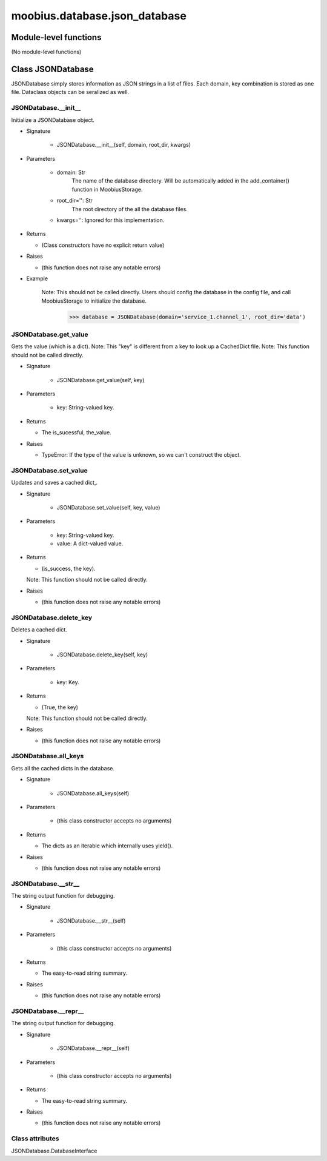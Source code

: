 .. _moobius_database_json_database:

###################################################################################
moobius.database.json_database
###################################################################################

******************************
Module-level functions
******************************

(No module-level functions)

************************************
Class JSONDatabase
************************************

JSONDatabase simply stores information as JSON strings in a list of files.
Each domain, key combination is stored as one file.
Dataclass objects can be seralized as well.

.. _moobius.database.json_database.JSONDatabase.__init__:

JSONDatabase.__init__
---------------------------------------------------------------------------------------------------------------------

Initialize a JSONDatabase object.

* Signature

    * JSONDatabase.__init__(self, domain, root_dir, kwargs)

* Parameters

    * domain: Str
        The name of the database directory. Will be automatically added in the add_container() function in MoobiusStorage.
    
    * root_dir='': Str
        The root directory of the all the database files.
    
    * kwargs='': Ignored for this implementation.

* Returns

  * (Class constructors have no explicit return value)

* Raises

  * (this function does not raise any notable errors)

* Example

    Note: This should not be called directly. Users should config the database in the config file, and call MoobiusStorage to initialize the database.
      >>> database = JSONDatabase(domain='service_1.channel_1', root_dir='data')

.. _moobius.database.json_database.JSONDatabase.get_value:

JSONDatabase.get_value
---------------------------------------------------------------------------------------------------------------------

Gets the value (which is a dict).
Note: This "key" is different from a key to look up a CachedDict file.
Note: This function should not be called directly.

* Signature

    * JSONDatabase.get_value(self, key)

* Parameters

    * key: String-valued key.

* Returns

  * The is_sucessful, the_value.

* Raises

  * TypeError: If the type of the value is unknown, so we can't construct the object.

.. _moobius.database.json_database.JSONDatabase.set_value:

JSONDatabase.set_value
---------------------------------------------------------------------------------------------------------------------

Updates and saves a cached dict,.

* Signature

    * JSONDatabase.set_value(self, key, value)

* Parameters

    * key: String-valued key.
    
    * value: A dict-valued value.

* Returns

  * (is_success, the key).
  Note: This function should not be called directly.

* Raises

  * (this function does not raise any notable errors)

.. _moobius.database.json_database.JSONDatabase.delete_key:

JSONDatabase.delete_key
---------------------------------------------------------------------------------------------------------------------

Deletes a cached dict.

* Signature

    * JSONDatabase.delete_key(self, key)

* Parameters

    * key: Key.

* Returns

  * (True, the key)
  Note: This function should not be called directly.

* Raises

  * (this function does not raise any notable errors)

.. _moobius.database.json_database.JSONDatabase.all_keys:

JSONDatabase.all_keys
---------------------------------------------------------------------------------------------------------------------

Gets all the cached dicts in the database.

* Signature

    * JSONDatabase.all_keys(self)

* Parameters

    * (this class constructor accepts no arguments)

* Returns

  * The dicts as an iterable which internally uses yield().

* Raises

  * (this function does not raise any notable errors)

.. _moobius.database.json_database.JSONDatabase.__str__:

JSONDatabase.__str__
---------------------------------------------------------------------------------------------------------------------

The string output function for debugging.

* Signature

    * JSONDatabase.__str__(self)

* Parameters

    * (this class constructor accepts no arguments)

* Returns

  * The  easy-to-read string summary.

* Raises

  * (this function does not raise any notable errors)

.. _moobius.database.json_database.JSONDatabase.__repr__:

JSONDatabase.__repr__
---------------------------------------------------------------------------------------------------------------------

The string output function for debugging.

* Signature

    * JSONDatabase.__repr__(self)

* Parameters

    * (this class constructor accepts no arguments)

* Returns

  * The  easy-to-read string summary.

* Raises

  * (this function does not raise any notable errors)

Class attributes
--------------------

JSONDatabase.DatabaseInterface
